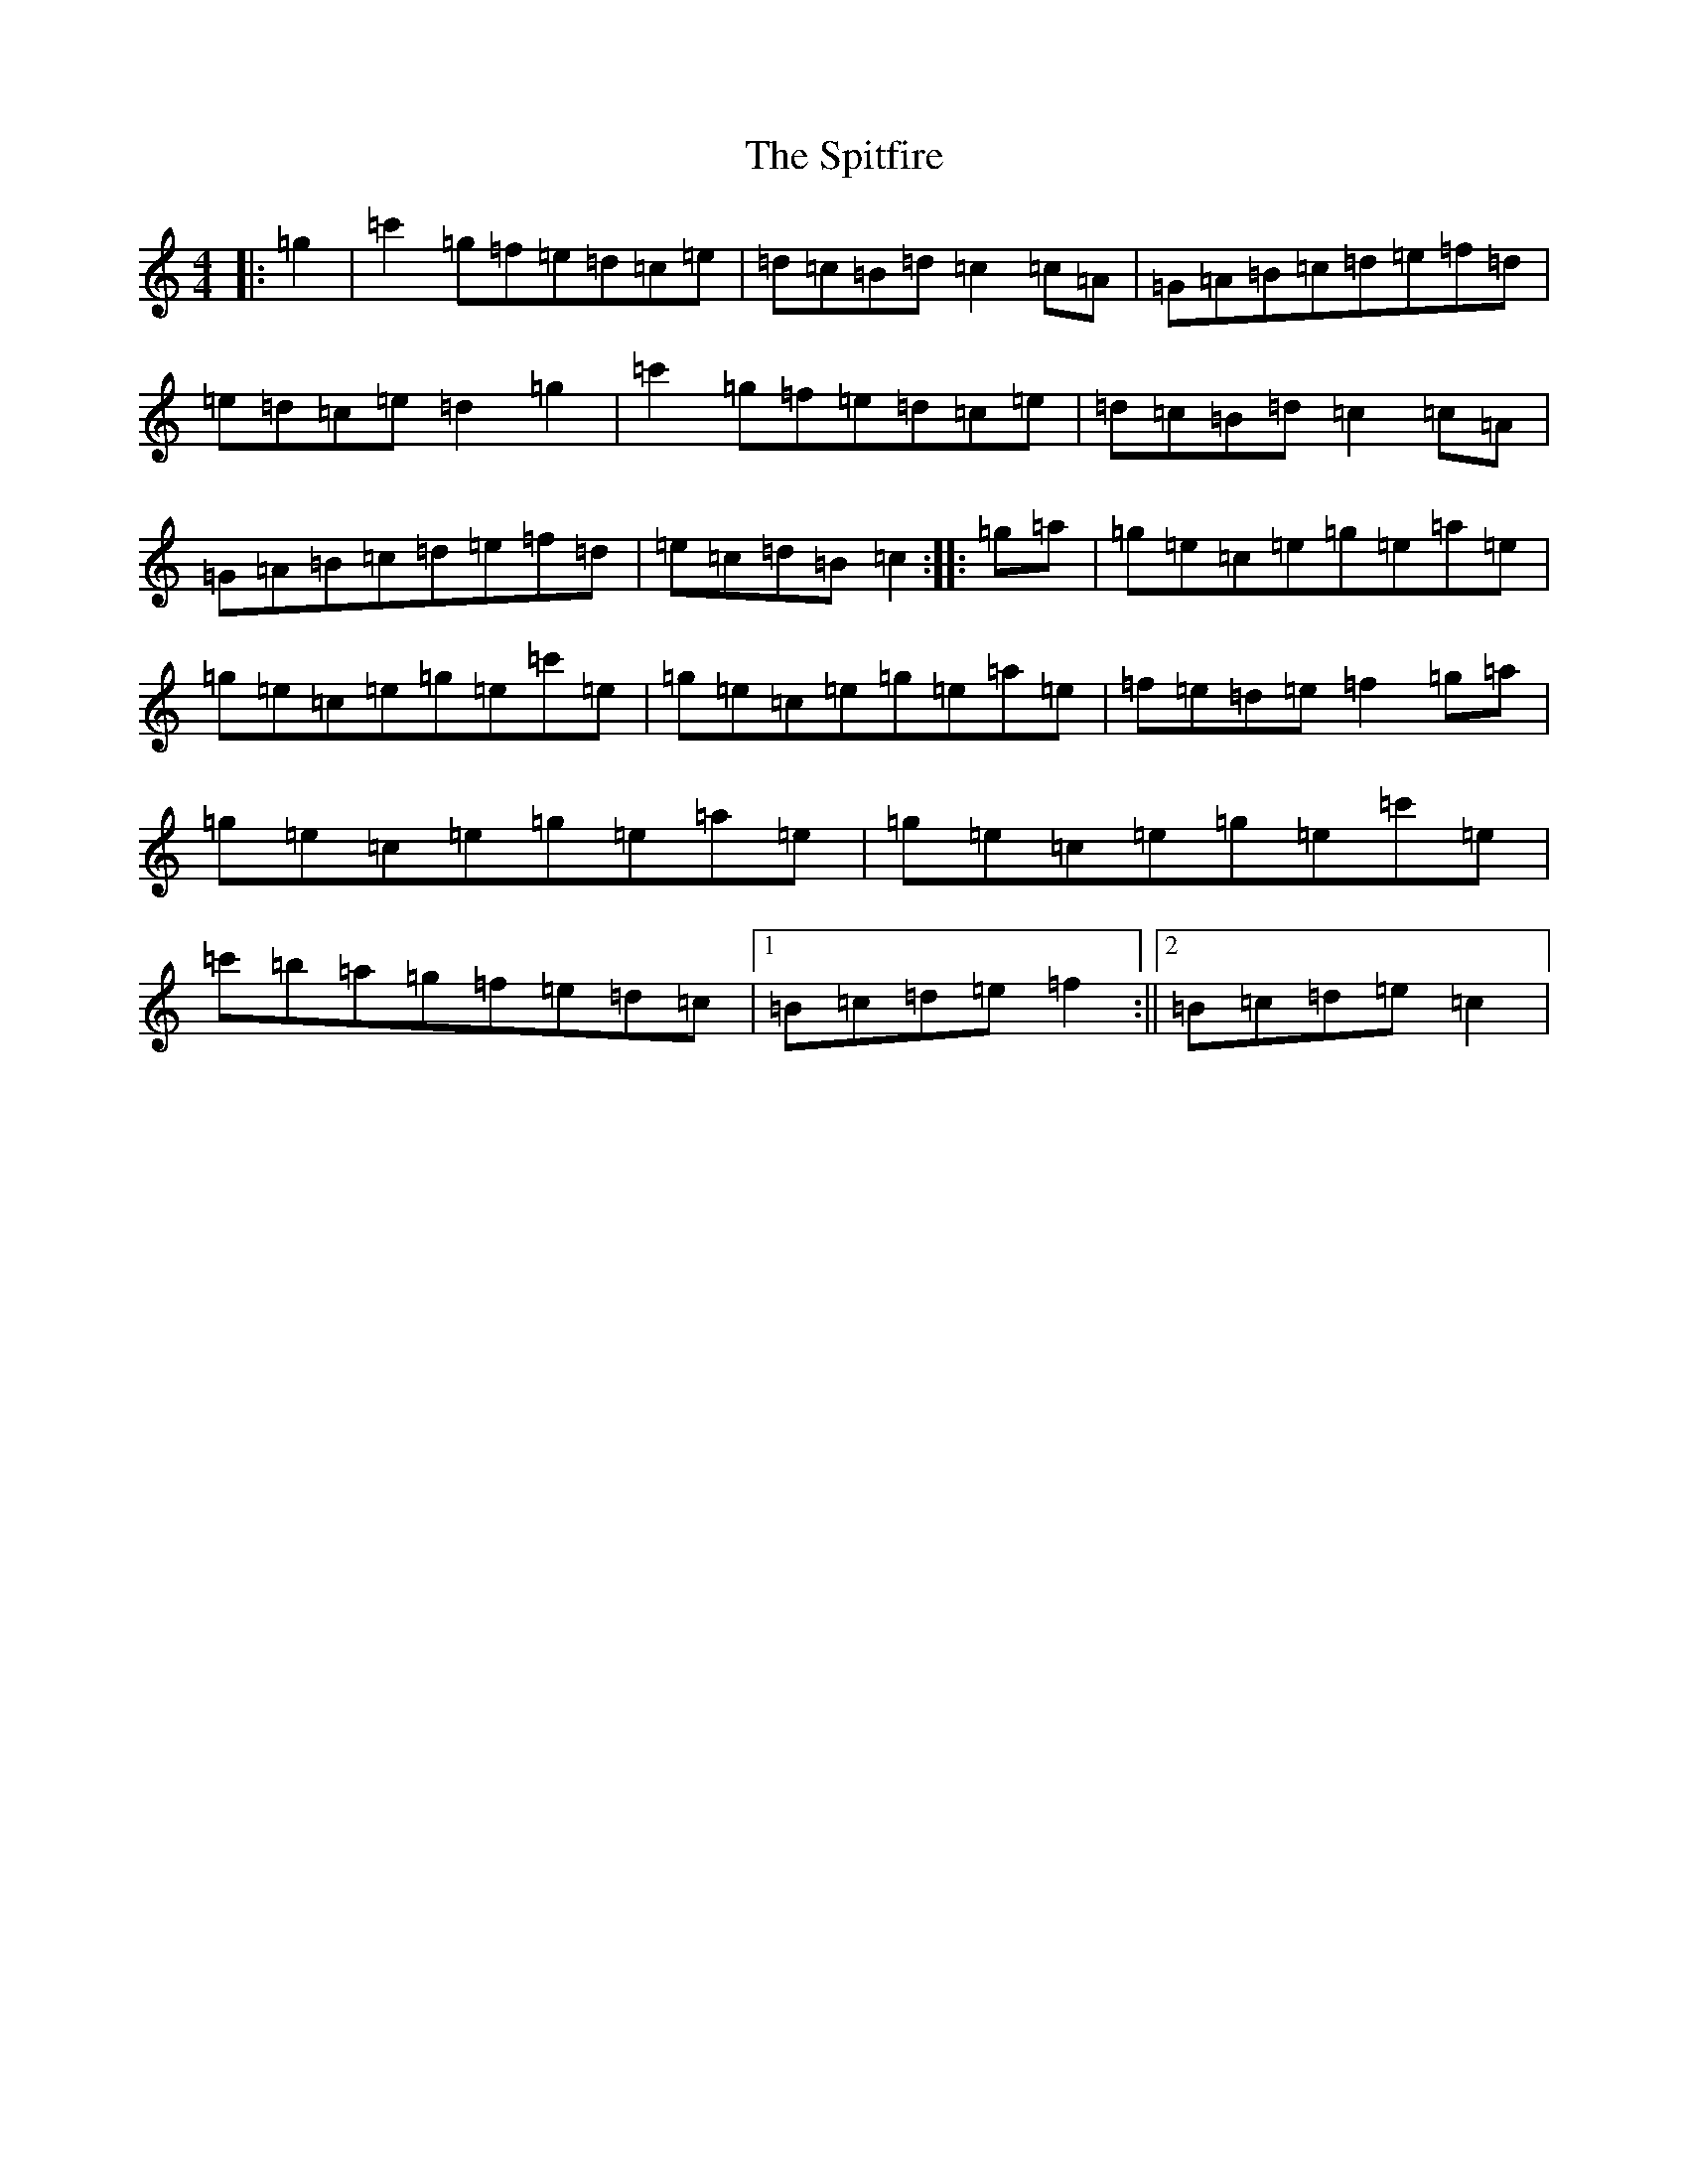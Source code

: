 X: 20008
T: Spitfire, The
S: https://thesession.org/tunes/1157#setting1157
Z: A Major
R: reel
M: 4/4
L: 1/8
K: C Major
|:=g2|=c'2=g=f=e=d=c=e|=d=c=B=d=c2=c=A|=G=A=B=c=d=e=f=d|=e=d=c=e=d2=g2|=c'2=g=f=e=d=c=e|=d=c=B=d=c2=c=A|=G=A=B=c=d=e=f=d|=e=c=d=B=c2:||:=g=a|=g=e=c=e=g=e=a=e|=g=e=c=e=g=e=c'=e|=g=e=c=e=g=e=a=e|=f=e=d=e=f2=g=a|=g=e=c=e=g=e=a=e|=g=e=c=e=g=e=c'=e|=c'=b=a=g=f=e=d=c|1=B=c=d=e=f2:||2=B=c=d=e=c2|